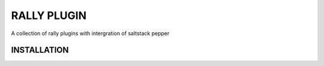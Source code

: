 ===============
RALLY PLUGIN
===============

A collection of rally plugins with intergration of saltstack pepper

INSTALLATION
---------------

.. code-block:: bash
  git clone https://github.com/jshen28/rally-inspur.git
  pip install -r rally-inspur/requirements.txt
  pip install rally-inspur/

